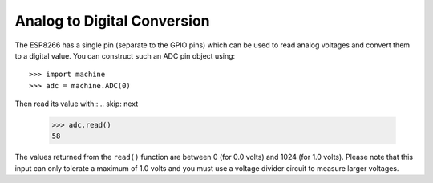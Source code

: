 Analog to Digital Conversion
============================

The ESP8266 has a single pin (separate to the GPIO pins) which can be used to
read analog voltages and convert them to a digital value.  You can construct
such an ADC pin object using::

    >>> import machine
    >>> adc = machine.ADC(0)

Then read its value with::
.. skip: next

    >>> adc.read()
    58

The values returned from the ``read()`` function are between 0 (for 0.0 volts)
and 1024 (for 1.0 volts).  Please note that this input can only tolerate a
maximum of 1.0 volts and you must use a voltage divider circuit to measure
larger voltages.
